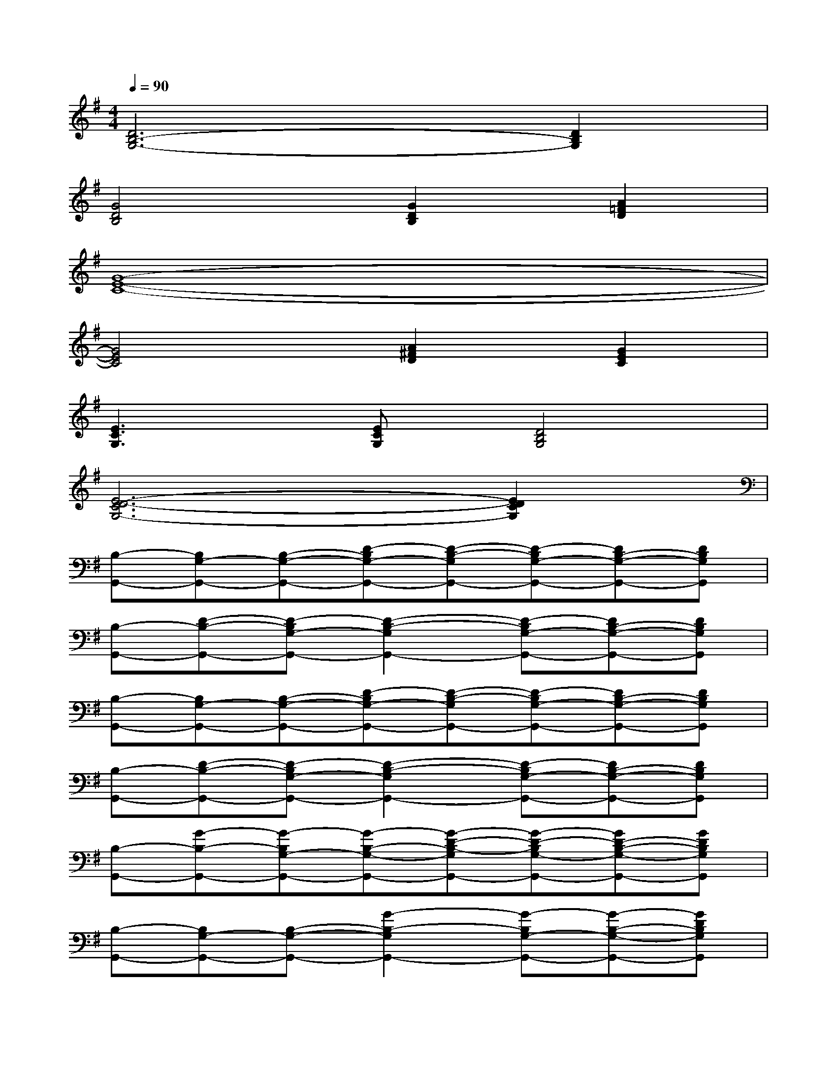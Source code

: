 X:1
T:
M:4/4
L:1/8
Q:1/4=90
K:G%1sharps
V:1
[D6B,6-G,6-][D2B,2G,2]|
[G4D4B,4][G2D2B,2][A2=F2D2]|
[G8-E8-C8-]|
[G4E4C4][A2^F2D2][G2E2C2]|
[E3C3G,3][ECG,][D4B,4G,4]|
[E6-D6-C6G,6-][E2D2C2G,2]|
[B,-G,,-][B,G,-G,,-][B,-G,-G,,-][D-B,G,-G,,-][D-B,-G,G,,-][D-B,G,-G,,-][DB,-G,-G,,-][DB,G,G,,]|
[B,-G,,-][D-B,-G,,-][D-B,G,-G,,-][D2-B,2-G,2G,,2-][D-B,G,-G,,-][DB,-G,-G,,-][DB,G,G,,]|
[B,-G,,-][B,G,-G,,-][B,-G,-G,,-][D-B,G,-G,,-][D-B,-G,G,,-][D-B,G,-G,,-][DB,-G,-G,,-][DB,G,G,,]|
[B,-G,,-][D-B,-G,,-][D-B,G,-G,,-][D2-B,2-G,2G,,2-][D-B,G,-G,,-][DB,-G,-G,,-][DB,G,G,,]|
[B,-G,,-][G-B,-G,,-][G-B,G,-G,,-][G-B,-G,-G,,-][G-D-B,-G,G,,-][G-D-B,G,-G,,-][GD-B,-G,-G,,-][GDB,G,G,,]|
[B,-G,,-][B,G,-G,,-][B,-G,-G,,-][G2-B,2-G,2G,,2-][G-B,G,-G,,-][G-B,-G,-G,,-][GDB,G,G,,]|
[B,-G,,-][B,G,-G,,-][B,-G,-G,,-][D-B,G,-G,,-][D-B,-G,G,,-][D-B,G,-G,,-][DB,-G,-G,,-][DB,G,G,,]|
[B,-B,,-][G-B,-B,,-][G-B,G,-B,,-][G2-B,2-G,2B,,2-][GB,G,B,,][D-B,,-][=FDB,,]|
[C-C,-][CG,-C,-][C-G,-C,-][E-CG,-C,-][E-C-G,C,-][E-CG,-C,-][EC-G,-C,-][E-CG,-C,]|
[EC-G,-C,-][E-C-G,C,-][E-CG,-C,-][ECG,C,][A,-C,-][A,^F,C,][C-C,-][ECC,]